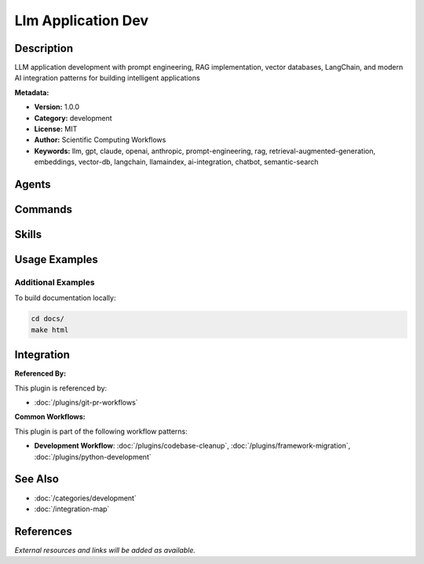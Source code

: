 Llm Application Dev
===================

.. module:: llm-application-dev
   :synopsis: LLM application development with prompt engineering, RAG implementation, vector databases, LangChain, and modern AI integration patterns for building intelligent applications

Description
-----------

LLM application development with prompt engineering, RAG implementation, vector databases, LangChain, and modern AI integration patterns for building intelligent applications

**Metadata:**

- **Version:** 1.0.0
- **Category:** development
- **License:** MIT
- **Author:** Scientific Computing Workflows
- **Keywords:** llm, gpt, claude, openai, anthropic, prompt-engineering, rag, retrieval-augmented-generation, embeddings, vector-db, langchain, llamaindex, ai-integration, chatbot, semantic-search

Agents
------

.. agent:: AI Engineer

   Expert in LLM application development, RAG systems, and AI integration patterns

   **Status:** active

.. agent:: Prompt Engineer

   Specialist in prompt engineering, optimization, and LLM interaction patterns

   **Status:** active

Commands
--------

.. command:: /ai-assistant

   Build AI assistants with LLMs, RAG, and conversational AI patterns

   **Status:** active

   Usage Example:

   .. code-block:: bash

      /ai-assistant

.. command:: /langchain-agent

   Create LangChain agents with tools, memory, and complex reasoning

   **Status:** active

   Usage Example:

   .. code-block:: bash

      /langchain-agent

.. command:: /prompt-optimize

   Optimize prompts for better LLM performance and accuracy

   **Status:** active

   Usage Example:

   .. code-block:: bash

      /prompt-optimize

Skills
------

.. skill:: Prompt Engineering Patterns

   Advanced prompt engineering techniques and patterns for LLM applications

   **Status:** active

.. skill:: RAG Implementation

   Retrieval-Augmented Generation architecture and implementation patterns

   **Status:** active

.. skill:: LangChain Architecture

   LangChain application architecture and design patterns

   **Status:** active

.. skill:: LLM Evaluation

   LLM performance evaluation, testing, and quality assurance

   **Status:** active

Usage Examples
--------------

Additional Examples
~~~~~~~~~~~~~~~~~~~

To build documentation locally:

.. code-block:: bash

   cd docs/
   make html

Integration
-----------

**Referenced By:**

This plugin is referenced by:

- :doc:`/plugins/git-pr-workflows`

**Common Workflows:**

This plugin is part of the following workflow patterns:

- **Development Workflow**: :doc:`/plugins/codebase-cleanup`, :doc:`/plugins/framework-migration`, :doc:`/plugins/python-development`

See Also
--------

- :doc:`/categories/development`
- :doc:`/integration-map`

References
----------

*External resources and links will be added as available.*
